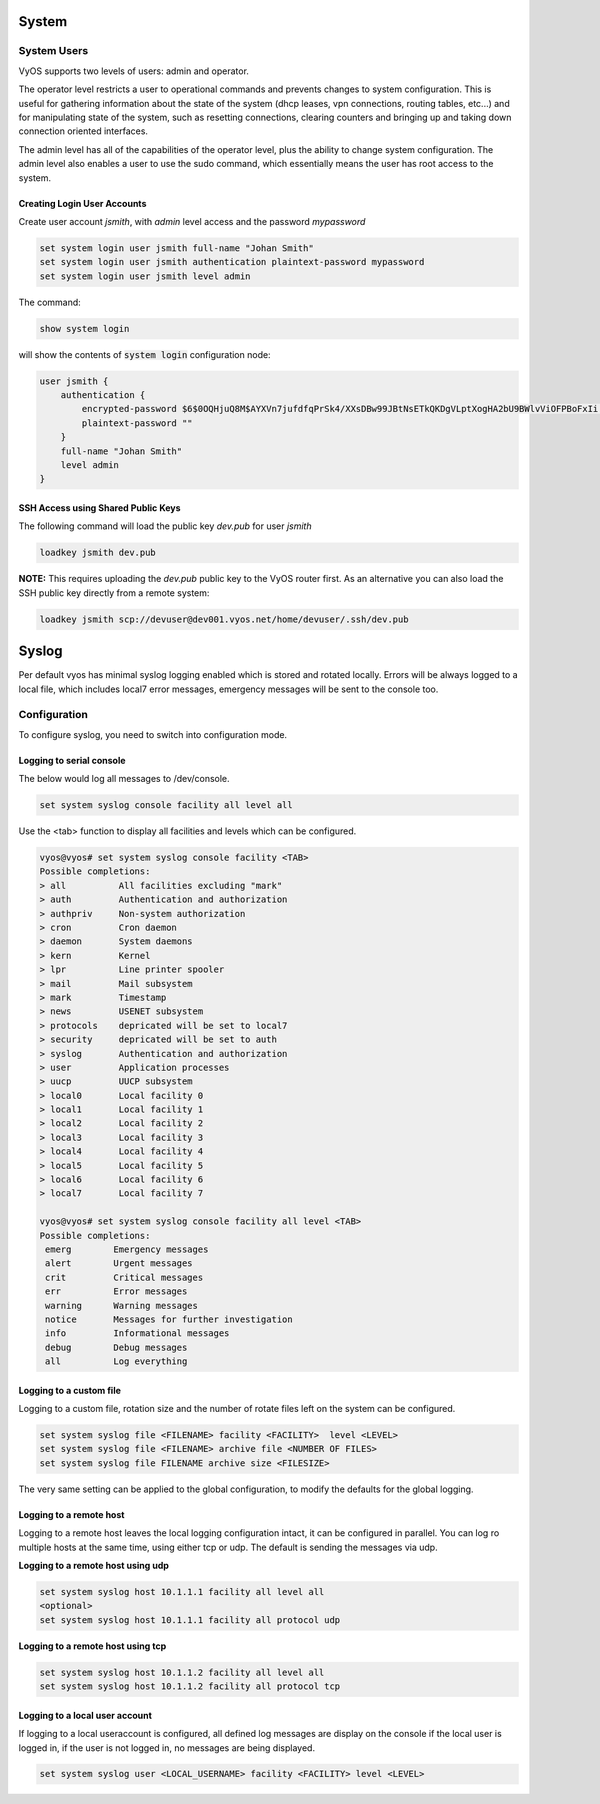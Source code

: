 System
======

System Users
------------

VyOS supports two levels of users: admin and operator.

The operator level restricts a user to operational commands and prevents
changes to system configuration. This is useful for gathering information
about the state of the system (dhcp leases, vpn connections, routing tables,
etc...) and for manipulating state of the system, such as resetting
connections, clearing counters and bringing up and taking down connection
oriented interfaces.

The admin level has all of the capabilities of the operator level, plus the
ability to change system configuration. The admin level also enables a user
to use the sudo command, which essentially means the user has root access to
the system.

Creating Login User Accounts
^^^^^^^^^^^^^^^^^^^^^^^^^^^^

Create user account `jsmith`, with `admin` level access and the password
`mypassword`

.. code-block:: sh

  set system login user jsmith full-name "Johan Smith"
  set system login user jsmith authentication plaintext-password mypassword
  set system login user jsmith level admin

The command:

.. code-block:: sh

  show system login

will show the contents of :code:`system login` configuration node:

.. code-block:: sh

  user jsmith {
      authentication {
          encrypted-password $6$0OQHjuQ8M$AYXVn7jufdfqPrSk4/XXsDBw99JBtNsETkQKDgVLptXogHA2bU9BWlvViOFPBoFxIi.iqjqrvsQdQ./cfiiPT.
          plaintext-password ""
      }
      full-name "Johan Smith"
      level admin
  }

SSH Access using Shared Public Keys
^^^^^^^^^^^^^^^^^^^^^^^^^^^^^^^^^^^

The following command will load the public key `dev.pub` for user `jsmith`

.. code-block:: sh

  loadkey jsmith dev.pub

**NOTE:** This requires uploading the `dev.pub` public key to the VyOS router
first. As an alternative you can also load the SSH public key directly from a
remote system:

.. code-block:: sh

  loadkey jsmith scp://devuser@dev001.vyos.net/home/devuser/.ssh/dev.pub

Syslog
======

Per default vyos has minimal syslog logging enabled which is stored and rotated locally.
Errors will be always logged to a local file, which includes local7 error messages, emergency messages will be sent to the console too.

Configuration
-------------

To configure syslog, you need to switch into configuration mode.


Logging to serial console
^^^^^^^^^^^^^^^^^^^^^^^^^

The below would log all messages to /dev/console.

.. code-block:: sh

  set system syslog console facility all level all


Use the <tab> function to display all facilities and levels which can be configured.

.. code-block:: sh

  vyos@vyos# set system syslog console facility <TAB>
  Possible completions:
  > all          All facilities excluding "mark"
  > auth         Authentication and authorization
  > authpriv     Non-system authorization
  > cron         Cron daemon
  > daemon       System daemons
  > kern         Kernel
  > lpr          Line printer spooler
  > mail         Mail subsystem
  > mark         Timestamp
  > news         USENET subsystem
  > protocols    depricated will be set to local7
  > security     depricated will be set to auth
  > syslog       Authentication and authorization
  > user         Application processes
  > uucp         UUCP subsystem
  > local0       Local facility 0
  > local1       Local facility 1
  > local2       Local facility 2
  > local3       Local facility 3
  > local4       Local facility 4
  > local5       Local facility 5
  > local6       Local facility 6
  > local7       Local facility 7

  vyos@vyos# set system syslog console facility all level <TAB>
  Possible completions:
   emerg        Emergency messages
   alert        Urgent messages
   crit         Critical messages
   err          Error messages
   warning      Warning messages
   notice       Messages for further investigation
   info         Informational messages
   debug        Debug messages
   all          Log everything

Logging to a custom file
^^^^^^^^^^^^^^^^^^^^^^^^^

Logging to a custom file, rotation size and the number of rotate files left on the system can be configured. 

.. code-block:: sh

  set system syslog file <FILENAME> facility <FACILITY>  level <LEVEL> 
  set system syslog file <FILENAME> archive file <NUMBER OF FILES>
  set system syslog file FILENAME archive size <FILESIZE>

The very same setting can be applied to the global configuration, to modify the defaults for the global logging.

Logging to a remote host
^^^^^^^^^^^^^^^^^^^^^^^^

Logging to a remote host leaves the local logging configuration intact, it can be configured in parallel.
You can log ro multiple hosts at the same time, using either tcp or udp. The default is sending the messages via udp.

**Logging to a remote host using udp**

.. code-block:: sh

  set system syslog host 10.1.1.1 facility all level all
  <optional>
  set system syslog host 10.1.1.1 facility all protocol udp


**Logging to a remote host using tcp**

.. code-block:: sh

  set system syslog host 10.1.1.2 facility all level all
  set system syslog host 10.1.1.2 facility all protocol tcp


Logging to a local user account
^^^^^^^^^^^^^^^^^^^^^^^^^^^^^^^

If logging to a local useraccount is configured, all defined log messages are display on the console if the local user is logged in, 
if the user is not logged in, no messages are being displayed.

.. code-block:: sh

  set system syslog user <LOCAL_USERNAME> facility <FACILITY> level <LEVEL>

